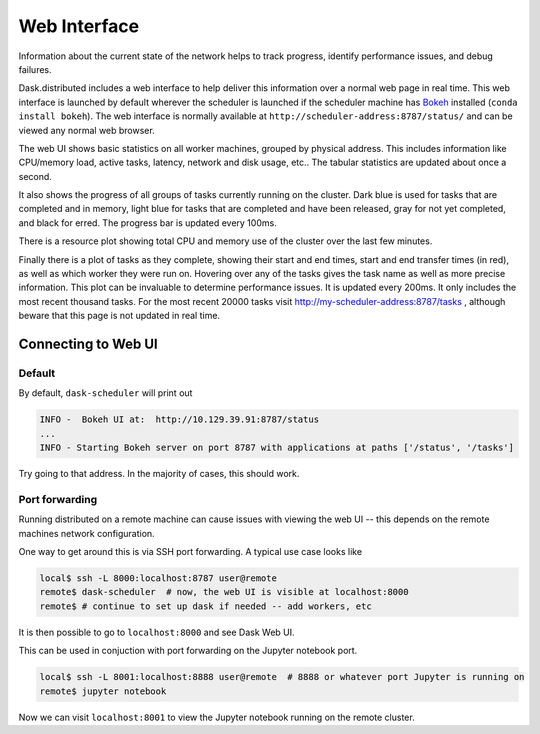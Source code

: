 Web Interface
=============

.. image:: https://raw.githubusercontent.com/dask/dask-org/master/images/web-ui.gif
   :alt: Dask web interface
   :width: 40%
   :align: right

Information about the current state of the network helps to track progress,
identify performance issues, and debug failures.

Dask.distributed includes a web interface to help deliver this information over
a normal web page in real time.  This web interface is launched by default
wherever the scheduler is launched if the scheduler machine has Bokeh_
installed (``conda install bokeh``).  The web interface is normally available
at  ``http://scheduler-address:8787/status/`` and can be viewed any normal web
browser.

The web UI shows basic statistics on all worker machines, grouped by physical
address.  This includes information like CPU/memory load, active tasks,
latency, network and disk usage, etc..  The tabular statistics are updated
about once a second.

It also shows the progress of all groups of tasks currently running on the
cluster.  Dark blue is used for tasks that are completed and in memory, light
blue for tasks that are completed and have been released, gray for not yet
completed, and black for erred.  The progress bar is updated every 100ms.

There is a resource plot showing total CPU and memory use of the cluster over
the last few minutes.

Finally there is a plot of tasks as they complete, showing their start and end
times, start and end transfer times (in red), as well as which worker they were
run on.  Hovering over any of the tasks gives the task name as well as more
precise information.  This plot can be invaluable to determine performance
issues.  It is updated every 200ms.  It only includes the most recent thousand
tasks.  For the most recent 20000 tasks visit
http://my-scheduler-address:8787/tasks , although beware that this page is not
updated in real time.

Connecting to Web UI
--------------------

Default
~~~~~~~

By default, ``dask-scheduler`` will print out 

.. code::

   INFO -  Bokeh UI at:  http://10.129.39.91:8787/status
   ...
   INFO - Starting Bokeh server on port 8787 with applications at paths ['/status', '/tasks']
   
Try going to that address. In the majority of cases, this should work.

Port forwarding
~~~~~~~~~~~~~~~

Running distributed on a remote machine can cause issues with viewing the web
UI -- this depends on the remote machines network configuration.

One way to get around this is via SSH port forwarding. A typical use case looks
like

.. code:: bash

   local$ ssh -L 8000:localhost:8787 user@remote
   remote$ dask-scheduler  # now, the web UI is visible at localhost:8000
   remote$ # continue to set up dask if needed -- add workers, etc

It is then possible to go to ``localhost:8000`` and see Dask Web UI.

This can be used in conjuction with port forwarding on the Jupyter notebook
port.

.. code::

   local$ ssh -L 8001:localhost:8888 user@remote  # 8888 or whatever port Jupyter is running on
   remote$ jupyter notebook

Now we can visit ``localhost:8001`` to view the Jupyter notebook running on the remote
cluster.

.. raw:: html

   <iframe width="560"
           height="315"
           src="https://www.youtube.com/embed/V1uwKWqI5Xg?list=PLRtz5iA93T4PQvWuoMnIyEIz1fXiJ5Pri"
           frameborder="0" allowfullscreen></iframe>

.. _Bokeh: http://bokeh.pydata.org/en/latest/

